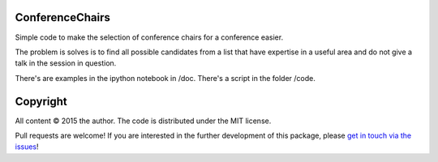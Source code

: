 ConferenceChairs
----------------

Simple code to make the selection of conference chairs for a conference easier.

The problem is solves is to find all possible candidates from a list that have 
expertise in a useful area and do not give a talk in the session in question.

There's are examples in the ipython notebook in /doc.
There's a script in the folder /code.


Copyright
---------
 
All content © 2015 the author. The code is distributed under the MIT license.

Pull requests are welcome! If you are interested in the further development of
this package, please `get in touch via the issues
<https://github.com/dhuppenkothen/ConferenceChairs/issues>`_!



